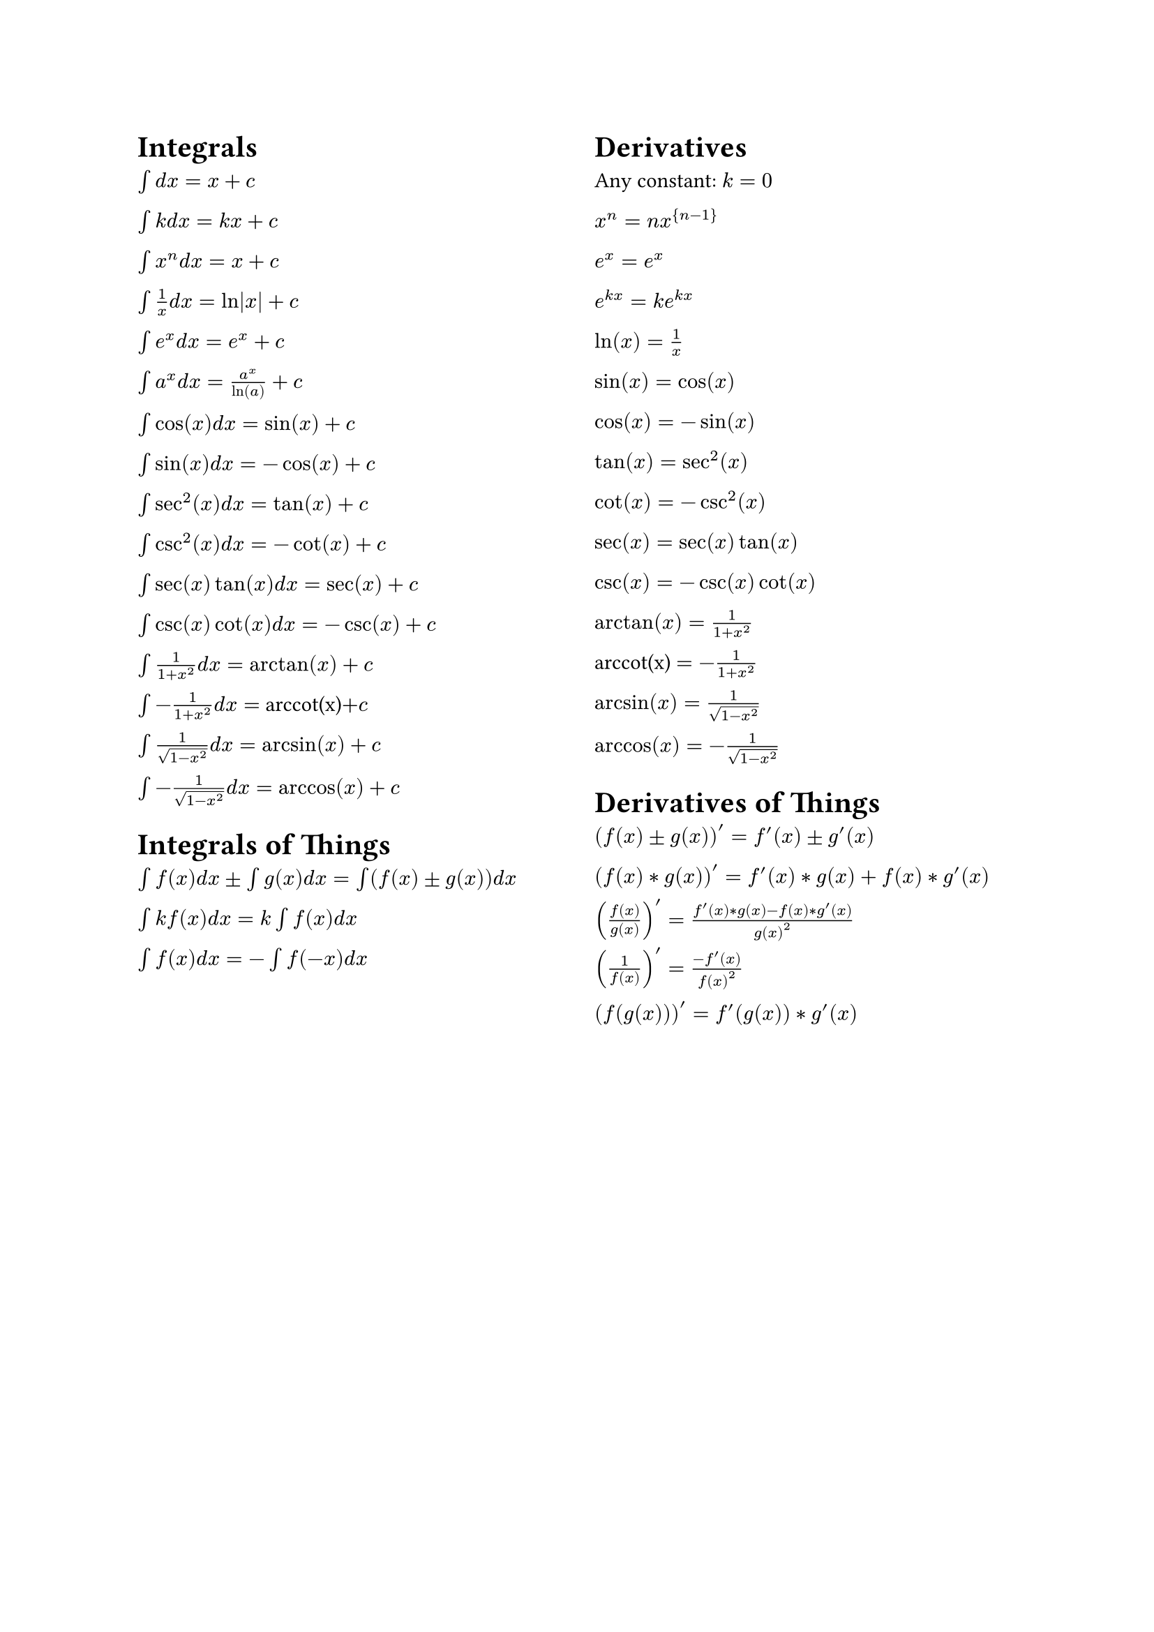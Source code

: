 #set page(columns: 2)

= Integrals

$\u{222B}d x = x + c$

$\u{222B}k d x = k x + c$

$\u{222B}x^n d x = x + c$

$\u{222B}1/x d x = ln|x| + c$

$\u{222B}e^x d x = e^x + c$

$\u{222B}a^x d x = a^x/ln(a) + c$

$\u{222B}cos(x) d x = sin(x) + c$

$\u{222B}sin(x) d x = -cos(x) + c$

$\u{222B}sec^2(x) d x = tan(x) + c$

$\u{222B}csc^2(x) d x = -cot(x) + c$

$\u{222B}sec(x)tan(x) d x = sec(x) + c$

$\u{222B}csc(x)cot(x) d x = -csc(x) + c$

$\u{222B}1/(1+x^2) d x = arctan(x) + c$

$\u{222B}-1/(1+x^2) d x = $ arccot(x)$ + c$

$\u{222B}1/sqrt(1-x^2) d x = arcsin(x) + c$

$\u{222B}-1/sqrt(1-x^2) d x = arccos(x) + c$

= Integrals of Things

$\u{222B}f(x) d x \u{00B1} \u{222B}g(x) d x = \u{222B}(f(x) \u{00B1} g(x)) d x$

$\u{222B}k f(x) d x = k \u{222B}f(x) d x$

$\u{222B}f(x) d x = -\u{222B}f(-x) d x$

#colbreak()

= Derivatives

Any constant: $k = 0$

$x^n = n x^{n-1}$

$e^x = e^x$

$e^(k x) = k e^(k x)$

$ln(x) = 1/x$

$sin(x) = cos(x)$

$cos(x) = -sin(x)$

$tan(x) = sec^2(x)$

$cot(x) = -csc^2(x)$

$sec(x) = sec(x)tan(x)$

$csc(x) = -csc(x)cot(x)$

$arctan(x) = 1/(1+x^2)$

arccot(x) $ = -1/(1+x^2)$

$arcsin(x) = 1/sqrt(1-x^2)$

$arccos(x) = -1/sqrt(1-x^2)$

= Derivatives of Things

$(f(x) \u{00B1} g(x))' = f'(x) \u{00B1} g'(x)$

$(f(x) * g(x))' = f'(x) * g(x) + f(x) * g'(x)$

$(f(x)/g(x))' = (f'(x) * g(x) - f(x) * g'(x))/g(x)^2$

$(1/f(x))' = (-f'(x))/f(x)^2$

$(f(g(x)))' = f'(g(x)) * g'(x)$